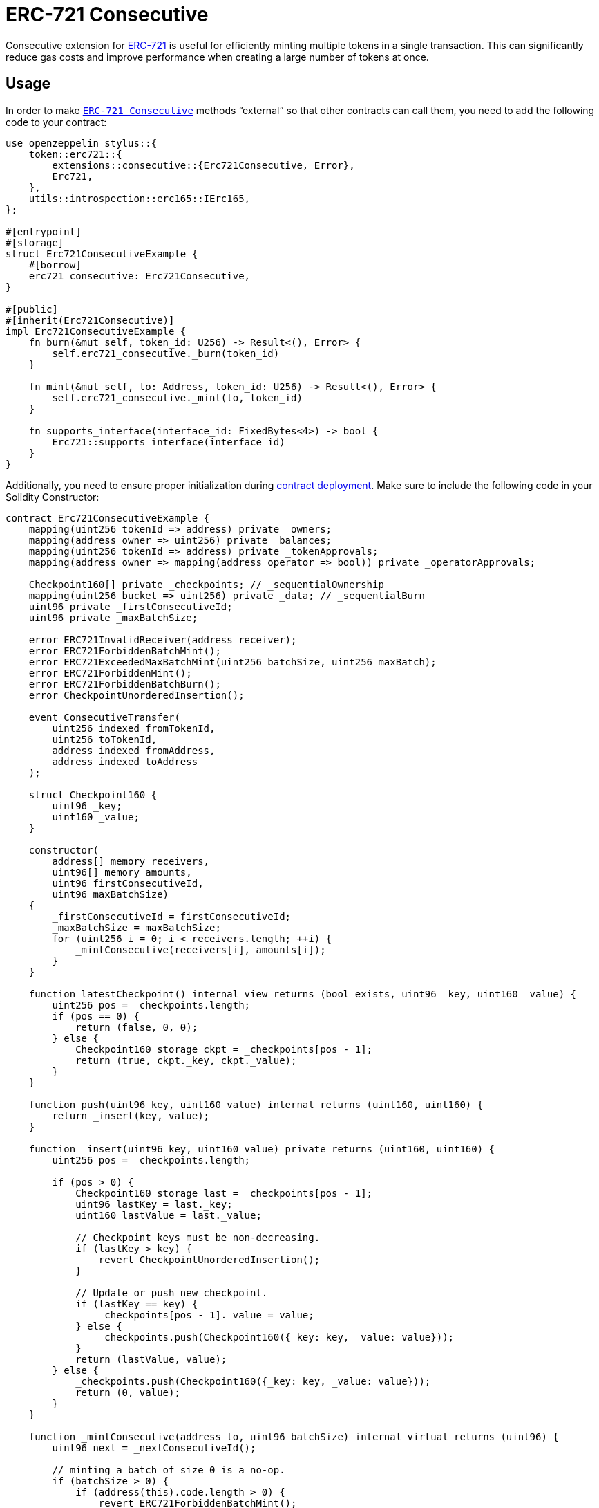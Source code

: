 = ERC-721 Consecutive

Consecutive extension for xref:erc721.adoc[ERC-721] is useful for efficiently minting multiple tokens in a single transaction. This can significantly reduce gas costs and improve performance when creating a large number of tokens at once.

[[usage]]
== Usage

In order to make https://docs.rs/openzeppelin-stylus/0.2.0-alpha.3/openzeppelin_stylus/token/erc721/extensions/consecutive/index.html[`ERC-721 Consecutive`] methods “external” so that other contracts can call them, you need to add the following code to your contract:

[source,rust]
----
use openzeppelin_stylus::{
    token::erc721::{
        extensions::consecutive::{Erc721Consecutive, Error},
        Erc721,
    },
    utils::introspection::erc165::IErc165,
};

#[entrypoint]
#[storage]
struct Erc721ConsecutiveExample {
    #[borrow]
    erc721_consecutive: Erc721Consecutive,
}

#[public]
#[inherit(Erc721Consecutive)]
impl Erc721ConsecutiveExample {
    fn burn(&mut self, token_id: U256) -> Result<(), Error> {
        self.erc721_consecutive._burn(token_id)
    }

    fn mint(&mut self, to: Address, token_id: U256) -> Result<(), Error> {
        self.erc721_consecutive._mint(to, token_id)
    }

    fn supports_interface(interface_id: FixedBytes<4>) -> bool {
        Erc721::supports_interface(interface_id)
    }
}
----

Additionally, you need to ensure proper initialization during xref:deploy.adoc[contract deployment]. Make sure to include the following code in your Solidity Constructor:

[source,solidity]
----
contract Erc721ConsecutiveExample {
    mapping(uint256 tokenId => address) private _owners;
    mapping(address owner => uint256) private _balances;
    mapping(uint256 tokenId => address) private _tokenApprovals;
    mapping(address owner => mapping(address operator => bool)) private _operatorApprovals;

    Checkpoint160[] private _checkpoints; // _sequentialOwnership
    mapping(uint256 bucket => uint256) private _data; // _sequentialBurn
    uint96 private _firstConsecutiveId;
    uint96 private _maxBatchSize;

    error ERC721InvalidReceiver(address receiver);
    error ERC721ForbiddenBatchMint();
    error ERC721ExceededMaxBatchMint(uint256 batchSize, uint256 maxBatch);
    error ERC721ForbiddenMint();
    error ERC721ForbiddenBatchBurn();
    error CheckpointUnorderedInsertion();

    event ConsecutiveTransfer(
        uint256 indexed fromTokenId,
        uint256 toTokenId,
        address indexed fromAddress,
        address indexed toAddress
    );

    struct Checkpoint160 {
        uint96 _key;
        uint160 _value;
    }

    constructor(
        address[] memory receivers,
        uint96[] memory amounts,
        uint96 firstConsecutiveId,
        uint96 maxBatchSize)
    {
        _firstConsecutiveId = firstConsecutiveId;
        _maxBatchSize = maxBatchSize;
        for (uint256 i = 0; i < receivers.length; ++i) {
            _mintConsecutive(receivers[i], amounts[i]);
        }
    }

    function latestCheckpoint() internal view returns (bool exists, uint96 _key, uint160 _value) {
        uint256 pos = _checkpoints.length;
        if (pos == 0) {
            return (false, 0, 0);
        } else {
            Checkpoint160 storage ckpt = _checkpoints[pos - 1];
            return (true, ckpt._key, ckpt._value);
        }
    }

    function push(uint96 key, uint160 value) internal returns (uint160, uint160) {
        return _insert(key, value);
    }

    function _insert(uint96 key, uint160 value) private returns (uint160, uint160) {
        uint256 pos = _checkpoints.length;

        if (pos > 0) {
            Checkpoint160 storage last = _checkpoints[pos - 1];
            uint96 lastKey = last._key;
            uint160 lastValue = last._value;

            // Checkpoint keys must be non-decreasing.
            if (lastKey > key) {
                revert CheckpointUnorderedInsertion();
            }

            // Update or push new checkpoint.
            if (lastKey == key) {
                _checkpoints[pos - 1]._value = value;
            } else {
                _checkpoints.push(Checkpoint160({_key: key, _value: value}));
            }
            return (lastValue, value);
        } else {
            _checkpoints.push(Checkpoint160({_key: key, _value: value}));
            return (0, value);
        }
    }

    function _mintConsecutive(address to, uint96 batchSize) internal virtual returns (uint96) {
        uint96 next = _nextConsecutiveId();

        // minting a batch of size 0 is a no-op.
        if (batchSize > 0) {
            if (address(this).code.length > 0) {
                revert ERC721ForbiddenBatchMint();
            }
            if (to == address(0)) {
                revert ERC721InvalidReceiver(address(0));
            }

            uint256 maxBatchSize = _maxBatchSize;
            if (batchSize > maxBatchSize) {
                revert ERC721ExceededMaxBatchMint(batchSize, maxBatchSize);
            }

            // push an ownership checkpoint & emit event.
            uint96 last = next + batchSize - 1;
            push(last, uint160(to));

            // The invariant required by this function is preserved because the new sequentialOwnership checkpoint
            // is attributing ownership of `batchSize` new tokens to account `to`.
            _increaseBalance(to, batchSize);

            emit ConsecutiveTransfer(next, last, address(0), to);
        }

        return next;
    }

    function _nextConsecutiveId() private view returns (uint96) {
        (bool exists, uint96 latestId,) = latestCheckpoint();
        return exists ? latestId + 1 : _firstConsecutiveId;
    }

    function _increaseBalance(address account, uint128 value) internal virtual {
        unchecked {
            _balances[account] += value;
        }
    }
}
----
